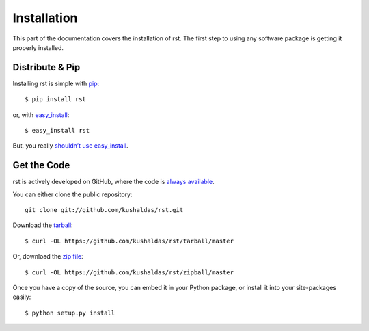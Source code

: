 .. _install:

Installation
============

This part of the documentation covers the installation of rst.
The first step to using any software package is getting it properly installed.


Distribute & Pip
----------------

Installing rst is simple with `pip <http://www.pip-installer.org/>`_::

    $ pip install rst

or, with `easy_install <http://pypi.python.org/pypi/setuptools>`_::

    $ easy_install rst

But, you really `shouldn’t use easy_install <http://www.pip-installer.org/en/latest/other-tools.html#pip-compared-to-easy-install>`_.



Get the Code
------------

rst is actively developed on GitHub, where the code is
`always available <https://github.com/kushaldas/rst>`_.

You can either clone the public repository::

    git clone git://github.com/kushaldas/rst.git

Download the `tarball <https://github.com/kushaldas/rst/tarball/master>`_::

    $ curl -OL https://github.com/kushaldas/rst/tarball/master

Or, download the `zip file <https://github.com/kushaldas/rst/zipball/master>`_::

    $ curl -OL https://github.com/kushaldas/rst/zipball/master


Once you have a copy of the source, you can embed it in your Python package,
or install it into your site-packages easily::

    $ python setup.py install

